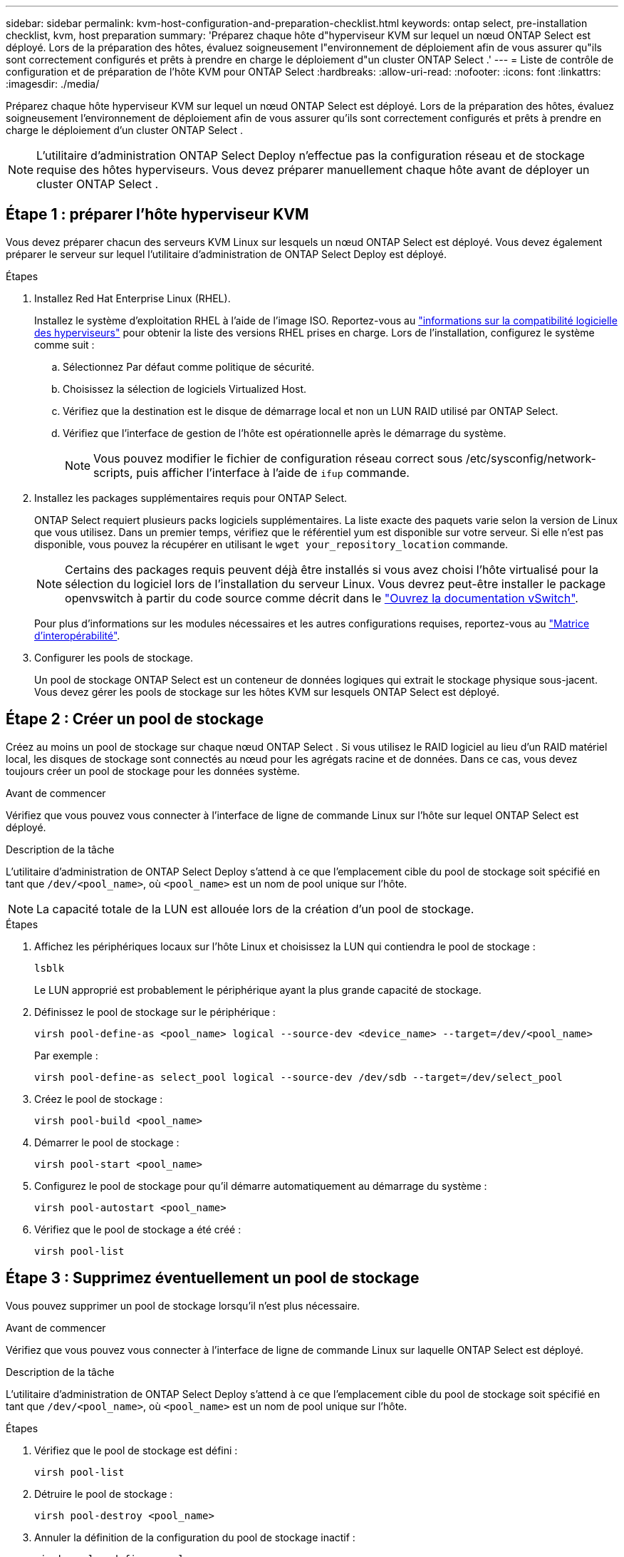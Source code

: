 ---
sidebar: sidebar 
permalink: kvm-host-configuration-and-preparation-checklist.html 
keywords: ontap select, pre-installation checklist, kvm, host preparation 
summary: 'Préparez chaque hôte d"hyperviseur KVM sur lequel un nœud ONTAP Select est déployé. Lors de la préparation des hôtes, évaluez soigneusement l"environnement de déploiement afin de vous assurer qu"ils sont correctement configurés et prêts à prendre en charge le déploiement d"un cluster ONTAP Select .' 
---
= Liste de contrôle de configuration et de préparation de l'hôte KVM pour ONTAP Select
:hardbreaks:
:allow-uri-read: 
:nofooter: 
:icons: font
:linkattrs: 
:imagesdir: ./media/


[role="lead"]
Préparez chaque hôte hyperviseur KVM sur lequel un nœud ONTAP Select est déployé. Lors de la préparation des hôtes, évaluez soigneusement l'environnement de déploiement afin de vous assurer qu'ils sont correctement configurés et prêts à prendre en charge le déploiement d'un cluster ONTAP Select .


NOTE: L'utilitaire d'administration ONTAP Select Deploy n'effectue pas la configuration réseau et de stockage requise des hôtes hyperviseurs. Vous devez préparer manuellement chaque hôte avant de déployer un cluster ONTAP Select .



== Étape 1 : préparer l’hôte hyperviseur KVM

Vous devez préparer chacun des serveurs KVM Linux sur lesquels un nœud ONTAP Select est déployé. Vous devez également préparer le serveur sur lequel l'utilitaire d'administration de ONTAP Select Deploy est déployé.

.Étapes
. Installez Red Hat Enterprise Linux (RHEL).
+
Installez le système d'exploitation RHEL à l'aide de l'image ISO. Reportez-vous au link:reference_plan_ots_hardware.html#software-compatibility["informations sur la compatibilité logicielle des hyperviseurs"] pour obtenir la liste des versions RHEL prises en charge. Lors de l'installation, configurez le système comme suit :

+
.. Sélectionnez Par défaut comme politique de sécurité.
.. Choisissez la sélection de logiciels Virtualized Host.
.. Vérifiez que la destination est le disque de démarrage local et non un LUN RAID utilisé par ONTAP Select.
.. Vérifiez que l’interface de gestion de l’hôte est opérationnelle après le démarrage du système.
+

NOTE: Vous pouvez modifier le fichier de configuration réseau correct sous /etc/sysconfig/network-scripts, puis afficher l'interface à l'aide de `ifup` commande.



. Installez les packages supplémentaires requis pour ONTAP Select.
+
ONTAP Select requiert plusieurs packs logiciels supplémentaires. La liste exacte des paquets varie selon la version de Linux que vous utilisez. Dans un premier temps, vérifiez que le référentiel yum est disponible sur votre serveur. Si elle n'est pas disponible, vous pouvez la récupérer en utilisant le  `wget your_repository_location` commande.

+

NOTE: Certains des packages requis peuvent déjà être installés si vous avez choisi l'hôte virtualisé pour la sélection du logiciel lors de l'installation du serveur Linux. Vous devrez peut-être installer le package openvswitch à partir du code source comme décrit dans le link:https://docs.openvswitch.org/en/latest/intro/install/general/["Ouvrez la documentation vSwitch"^].

+
Pour plus d'informations sur les modules nécessaires et les autres configurations requises, reportez-vous au link:https://imt.netapp.com/matrix/#welcome["Matrice d'interopérabilité"^].

. Configurer les pools de stockage.
+
Un pool de stockage ONTAP Select est un conteneur de données logiques qui extrait le stockage physique sous-jacent. Vous devez gérer les pools de stockage sur les hôtes KVM sur lesquels ONTAP Select est déployé.





== Étape 2 : Créer un pool de stockage

Créez au moins un pool de stockage sur chaque nœud ONTAP Select . Si vous utilisez le RAID logiciel au lieu d'un RAID matériel local, les disques de stockage sont connectés au nœud pour les agrégats racine et de données. Dans ce cas, vous devez toujours créer un pool de stockage pour les données système.

.Avant de commencer
Vérifiez que vous pouvez vous connecter à l'interface de ligne de commande Linux sur l'hôte sur lequel ONTAP Select est déployé.

.Description de la tâche
L'utilitaire d'administration de ONTAP Select Deploy s'attend à ce que l'emplacement cible du pool de stockage soit spécifié en tant que `/dev/<pool_name>`, où `<pool_name>` est un nom de pool unique sur l'hôte.


NOTE: La capacité totale de la LUN est allouée lors de la création d'un pool de stockage.

.Étapes
. Affichez les périphériques locaux sur l'hôte Linux et choisissez la LUN qui contiendra le pool de stockage :
+
[source, cli]
----
lsblk
----
+
Le LUN approprié est probablement le périphérique ayant la plus grande capacité de stockage.

. Définissez le pool de stockage sur le périphérique :
+
[source, cli]
----
virsh pool-define-as <pool_name> logical --source-dev <device_name> --target=/dev/<pool_name>
----
+
Par exemple :

+
[listing]
----
virsh pool-define-as select_pool logical --source-dev /dev/sdb --target=/dev/select_pool
----
. Créez le pool de stockage :
+
[source, cli]
----
virsh pool-build <pool_name>
----
. Démarrer le pool de stockage :
+
[source, cli]
----
virsh pool-start <pool_name>
----
. Configurez le pool de stockage pour qu'il démarre automatiquement au démarrage du système :
+
[source, cli]
----
virsh pool-autostart <pool_name>
----
. Vérifiez que le pool de stockage a été créé :
+
[source, cli]
----
virsh pool-list
----




== Étape 3 : Supprimez éventuellement un pool de stockage

Vous pouvez supprimer un pool de stockage lorsqu'il n'est plus nécessaire.

.Avant de commencer
Vérifiez que vous pouvez vous connecter à l'interface de ligne de commande Linux sur laquelle ONTAP Select est déployé.

.Description de la tâche
L'utilitaire d'administration de ONTAP Select Deploy s'attend à ce que l'emplacement cible du pool de stockage soit spécifié en tant que `/dev/<pool_name>`, où `<pool_name>` est un nom de pool unique sur l'hôte.

.Étapes
. Vérifiez que le pool de stockage est défini :
+
[source, cli]
----
virsh pool-list
----
. Détruire le pool de stockage :
+
[source, cli]
----
virsh pool-destroy <pool_name>
----
. Annuler la définition de la configuration du pool de stockage inactif :
+
[source, cli]
----
virsh pool-undefine <pool_nanme>
----
. Vérifiez que le pool de stockage a été supprimé de l'hôte :
+
[source, cli]
----
virsh pool-list
----
. Vérifiez que tous les volumes logiques du groupe de volumes du pool de stockage ont été supprimés.
+
.. Afficher les volumes logiques :
+
[source, cli]
----
lvs
----
.. Si des volumes logiques existent pour le pool, supprimez-les :
+
[source, cli]
----
lvremove <logical_volume_name>
----


. Vérifier que le groupe de volumes a été supprimé :
+
.. Afficher les groupes de volumes :
+
[source, cli]
----
vgs
----
.. Si un groupe de volumes existe pour le pool, supprimez-le :
+
[source, cli]
----
vgremove <volume_group_name>
----


. Vérifiez que le volume physique a été supprimé :
+
.. Afficher les volumes physiques :
+
[source, cli]
----
pvs
----
.. Si un volume physique existe pour le pool, supprimez-le :
+
[source, cli]
----
pvremove <physical_volume_name>
----






== Étape 4 : Vérifiez la configuration du cluster ONTAP Select

Vous pouvez déployer ONTAP Select en tant que cluster à plusieurs nœuds ou cluster à un seul nœud. Dans de nombreux cas, un cluster multi-nœuds est préférable en raison de la capacité de stockage supplémentaire et de la capacité de haute disponibilité (HA).

Les figures suivantes illustrent les réseaux ONTAP Select utilisés avec un cluster à nœud unique et un cluster à quatre nœuds pour un hôte ESXi.

[role="tabbed-block"]
====
.Cluster à un seul nœud
--
La figure suivante illustre un cluster à un seul nœud. Le réseau externe supporte le trafic client, de gestion et de réplication entre les clusters (SnapMirror/SnapVault).

image:CHK_01.jpg["Cluster à un seul nœud montrant un réseau"]

--
.Cluster à quatre nœuds
--
La figure suivante illustre un cluster à quatre nœuds montrant deux réseaux. Le réseau interne permet la communication entre les nœuds qui prennent en charge les services réseau du cluster ONTAP. Le réseau externe supporte le trafic client, de gestion et de réplication entre les clusters (SnapMirror/SnapVault).

image:CHK_02.jpg["Cluster à quatre nœuds affichant deux réseaux"]

--
.Un seul nœud dans un cluster à quatre nœuds
--
La figure suivante illustre la configuration réseau standard d'une machine virtuelle ONTAP Select dans un cluster à quatre nœuds. Il existe deux réseaux distincts : ONTAP interne et ONTAP-externe.

image:CHK_03.jpg["Un seul nœud dans un cluster à quatre nœuds"]

--
====


== Étape 5 : Configurer Open vSwitch

Utilisez Open vSwitch pour configurer un commutateur défini par logiciel sur chaque nœud hôte KVM.

.Avant de commencer
Vérifiez que le gestionnaire de réseau est désactivé et que le service réseau natif Linux est activé.

.Description de la tâche
ONTAP Select nécessite deux réseaux distincts, qui utilisent des liaisons de ports pour fournir une haute disponibilité aux réseaux.

.Étapes
. Vérifiez que Open vSwitch est actif sur l'hôte :
+
.. Déterminez si Open vSwitch est en cours d'exécution :
+
[source, cli]
----
systemctl status openvswitch
----
.. Si Open vSwitch n'est pas en cours d'exécution, démarrez-le :
+
[source, cli]
----
systemctl start openvswitch
----


. Afficher la configuration Open vSwitch :
+
[source, cli]
----
ovs-vsctl show
----
+
La configuration apparaît vide si Open vSwitch n'a pas déjà été configuré sur l'hôte.

. Ajouter une nouvelle instance vSwitch :
+
[source, cli]
----
ovs-vsctl add-br <bridge_name>
----
+
Par exemple :

+
[source, cli]
----
ovs-vsctl add-br ontap-br
----
. Panne des interfaces réseau :
+
[source, cli]
----
ifdown <interface_1>
ifdown <interface_2>
----
. Combinez les liens à l'aide du protocole de contrôle d'agrégation de liens (LACP) :
+
[source, cli]
----
ovs-vsctl add-bond <internal_network> bond-br <interface_1> <interface_2> bond_mode=balance-slb lacp=active other_config:lacp-time=fast
----
+

NOTE: Vous n'avez besoin de configurer une liaison que s'il existe plusieurs interfaces.

. Configuration des interfaces réseau :
+
[source, cli]
----
ifup <interface_1>
ifup <interface_2>
----

